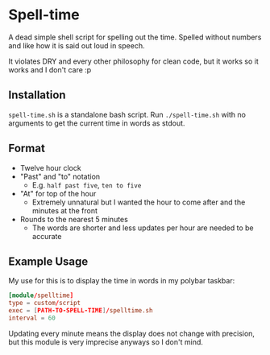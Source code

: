 * Spell-time
A dead simple shell script for spelling out the time. Spelled without numbers and like how it is said out loud in speech.

It violates DRY and every other philosophy for clean code, but it works so it works and I don't care :p
** Installation
~spell-time.sh~ is a standalone bash script. Run ~./spell-time.sh~ with no arguments to get the current time in words as stdout.
** Format
 - Twelve hour clock
 - "Past" and "to" notation
   - E.g. =half past five=, =ten to five=
 - "At" for top of the hour
   - Extremely unnatural but I wanted the hour to come after and the minutes at the front
 - Rounds to the nearest 5 minutes
   - The words are shorter and less updates per hour are needed to be accurate
** Example Usage
My use for this is to display the time in words in my polybar taskbar:
#+BEGIN_SRC toml
  [module/spelltime]
  type = custom/script
  exec = [PATH-TO-SPELL-TIME]/spelltime.sh
  interval = 60
#+END_SRC
Updating every minute means the display does not change with precision, but this module is very imprecise anyways so I don't mind.
